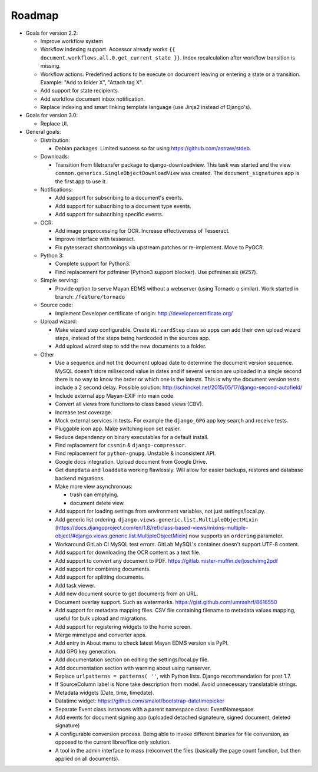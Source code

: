 =======
Roadmap
=======

- Goals for version 2.2:

  - Improve workflow system
  - Workflow indexing support. Accessor already works ``{{ document.workflows.all.0.get_current_state }}``. Index recalculation after workflow transition is missing.
  - Workflow actions. Predefined actions to be execute on document leaving or entering a state or a transition. Example: "Add to folder X", "Attach tag X".
  - Add support for state recipients.
  - Add workflow document inbox notification.
  - Replace indexing and smart linking template language (use Jinja2 instead of Django's).

- Goals for version 3.0:

  - Replace UI.

- General goals:

  - Distribution:

    - Debian packages. Limited success so far using https://github.com/astraw/stdeb.

  - Downloads:

    - Transition from filetransfer package to django-downloadview. This task was started and the view ``common.generics.SingleObjectDownloadView`` was created. The ``document_signatures`` app is the first app to use it.

  - Notifications:

    - Add support for subscribing to a document's events.
    - Add support for subscribing to a document type events.
    - Add support for subscribing specific events.

  - OCR:

    - Add image preprocessing for OCR. Increase effectiveness of Tesseract.
    - Improve interface with tesseract.
    - Fix pytesseract shortcomings via upstream patches or re-implement. Move to PyOCR.

  - Python 3:

    - Complete support for Python3.
    - Find replacement for pdfminer (Python3 support blocker). Use pdfminer.six (#257).

  - Simple serving:

    - Provide option to serve Mayan EDMS without a webserver (using Tornado o similar). Work started in branch: ``/feature/tornado``

  - Source code:

    - Implement Developer certificate of origin: http://developercertificate.org/

  - Upload wizard:

    - Make wizard step configurable. Create ``WirzardStep`` class so apps can add their own upload wizard steps, instead of the steps being hardcoded in the sources app.
    - Add upload wizard step to add the new documents to a folder.

  - Other

    - Use a sequence and not the document upload date to determine the document version sequence. MySQL doesn't store milisecond value in dates and if several version are uploaded in a single second there is no way to know the order or which one is the latests. This is why the document version tests include a 2 second delay. Possible solution: http://schinckel.net/2015/05/17/django-second-autofield/
    - Include external app Mayan-EXIF into main code.
    - Convert all views from functions to class based views (CBV).
    - Increase test coverage.
    - Mock external services in tests. For example the ``django_GPG`` app key search and receive tests.
    - Pluggable icon app. Make switching icon set easier.
    - Reduce dependency on binary executables for a default install.
    - Find replacement for ``cssmin`` & ``django-compressor``.
    - Find replacement for ``python-gnupg``. Unstable & inconsistent API.
    - Google docs integration. Upload document from Google Drive.
    - Get ``dumpdata`` and ``loaddata`` working flawlessly. Will allow for easier backups, restores and database backend migrations.
    - Make more view asynchronous:

      - trash can emptying.
      - document delete view.

    - Add support for loading settings from environment variables, not just settings/local.py.
    - Add generic list ordering. ``django.views.generic.list.MultipleObjectMixin`` (https://docs.djangoproject.com/en/1.8/ref/class-based-views/mixins-multiple-object/#django.views.generic.list.MultipleObjectMixin) now supports an ``ordering`` parameter.
    - Workaround GitLab CI MySQL test errors. GitLab MySQL's container doesn't support UTF-8 content.
    - Add support for downloading the OCR content as a text file.
    - Add support to convert any document to PDF. https://gitlab.mister-muffin.de/josch/img2pdf
    - Add support for combining documents.
    - Add support for splitting documents.
    - Add task viewer.
    - Add new document source to get documents from an URL.
    - Document overlay support. Such as watermarks. https://gist.github.com/umrashrf/8616550
    - Add support for metadata mapping files. CSV file containing filename to metadata values mapping, useful for bulk upload and migrations.
    - Add support for registering widgets to the home screen.
    - Merge mimetype and converter apps.
    - Add entry in About menu to check latest Mayan EDMS version via PyPI.
    - Add GPG key generation.
    - Add documentation section on editing the settings/local.py file.
    - Add documentation section with warning about using runserver.
    - Replace ``urlpatterns = patterns( ''``, with Python lists. Django recommendation for post 1.7.
    - If SourceColumn label is None take description from model. Avoid unnecessary translatable strings.
    - Metadata widgets (Date, time, timedate).
    - Datatime widget: https://github.com/smalot/bootstrap-datetimepicker
    - Separate Event class instances with a parent namespace class: EventNamespace.
    - Add events for document signing app (uploaded detached signateure, signed document, deleted signature)
    - A configurable conversion process. Being able to invoke different binaries for file conversion, as opposed to the current libreoffice only solution.
    - A tool in the admin interface to mass (re)convert the files (basically the page count function, but then applied on all documents).

